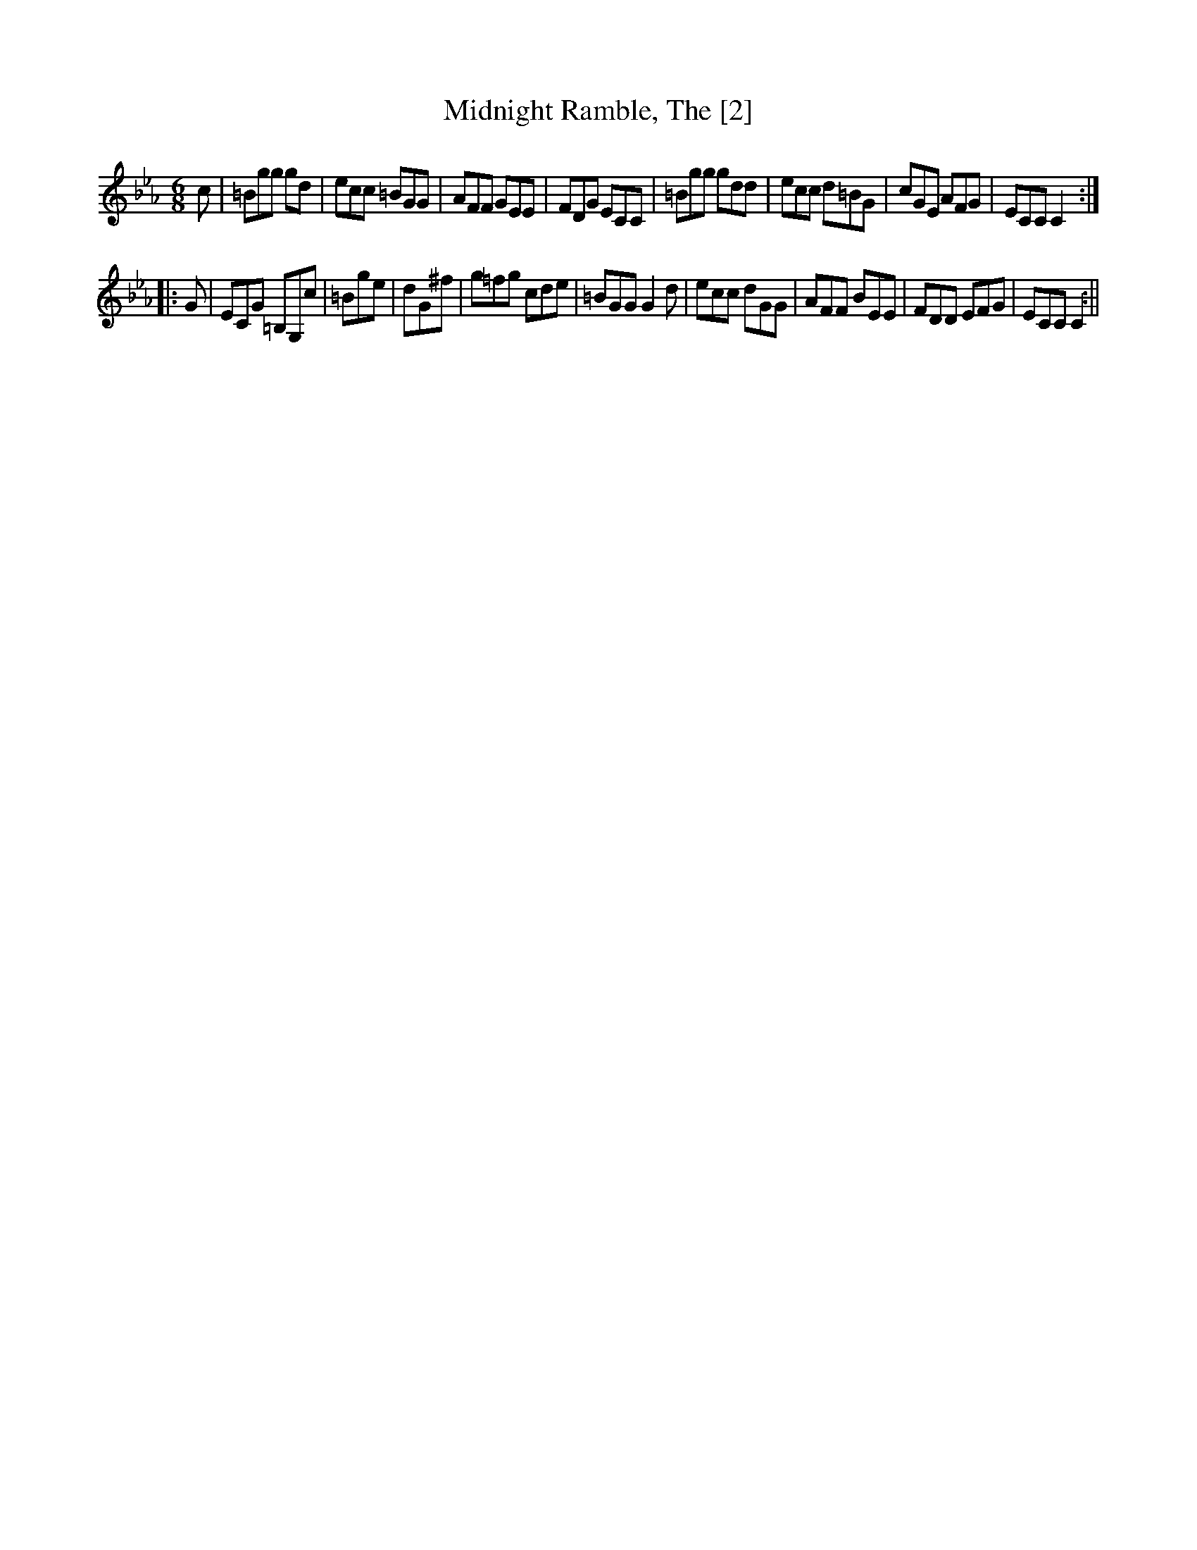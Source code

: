 X:1
T:Midnight Ramble, The [2]
M:6/8
L:1/8
B:Thompson's Compleat Collection of 200 Favourite Country Dances, vol. 2 (London, 1765)
Z:Transcribed and edited by Flynn Titford-Mock, 2007
Z:abc's:AK/Fiddler's Companion
K:Cmin
c|=Bgg gd|ecc =BGG|AFF GEE|FDG ECC|=Bgg gdd|ecc d=BG|cGE AFG|ECC C2:|
|:G|ECG =B,G,c|=Bge|dG^f|g=fg cde|=BGG G2d|ecc dGG|AFF BEE|FDD EFG|ECC C2:||

